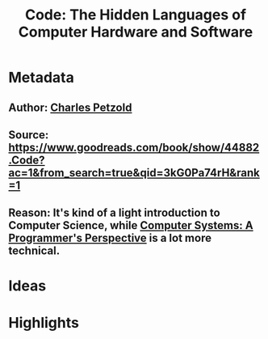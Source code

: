 #+TITLE: Code: The Hidden Languages of Computer Hardware and Software
#+ROAM_TAGS: book reading
#+CREATED: [2020-08-02 Sun 19:09]
#+MODIFIED: [2020-08-02 Sun 19:09]

* Metadata
** Author: [[file:../20200802191035-charles-petzold.org][Charles Petzold]]
** Source: https://www.goodreads.com/book/show/44882.Code?ac=1&from_search=true&qid=3kG0Pa74rH&rank=1
** Reason: It's kind of a light introduction to Computer Science, while [[file:20200802191512-computer-systems-a-programmer-s-perspective.org][Computer Systems: A Programmer's Perspective]] is a lot more technical.
* Ideas
* Highlights
